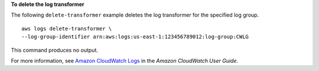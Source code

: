 **To delete the log transformer**

The following ``delete-transformer`` example deletes the log transformer for the specified log group. ::

	aws logs delete-transformer \
        --log-group-identifier arn:aws:logs:us-east-1:123456789012:log-group:CWLG

This command produces no output.

For more information, see `Amazon CloudWatch Logs <https://docs.aws.amazon.com/AmazonCloudWatch/latest/logs/WhatIsCloudWatchLogs.html>`__ in the *Amazon CloudWatch User Guide*.